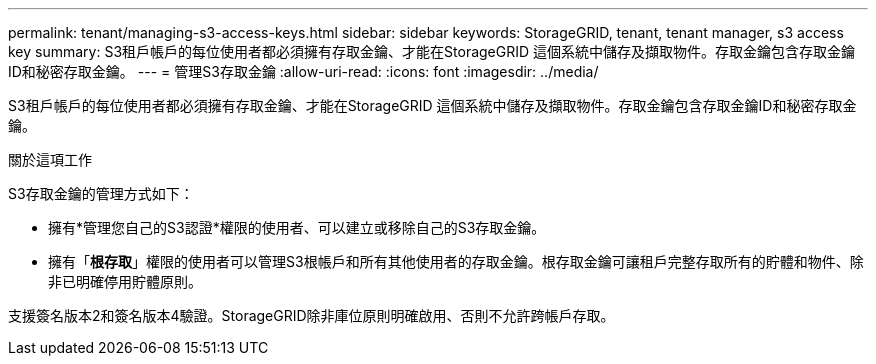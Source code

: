 ---
permalink: tenant/managing-s3-access-keys.html 
sidebar: sidebar 
keywords: StorageGRID, tenant, tenant manager, s3 access key 
summary: S3租戶帳戶的每位使用者都必須擁有存取金鑰、才能在StorageGRID 這個系統中儲存及擷取物件。存取金鑰包含存取金鑰ID和秘密存取金鑰。 
---
= 管理S3存取金鑰
:allow-uri-read: 
:icons: font
:imagesdir: ../media/


[role="lead"]
S3租戶帳戶的每位使用者都必須擁有存取金鑰、才能在StorageGRID 這個系統中儲存及擷取物件。存取金鑰包含存取金鑰ID和秘密存取金鑰。

.關於這項工作
S3存取金鑰的管理方式如下：

* 擁有*管理您自己的S3認證*權限的使用者、可以建立或移除自己的S3存取金鑰。
* 擁有「*根存取*」權限的使用者可以管理S3根帳戶和所有其他使用者的存取金鑰。根存取金鑰可讓租戶完整存取所有的貯體和物件、除非已明確停用貯體原則。


支援簽名版本2和簽名版本4驗證。StorageGRID除非庫位原則明確啟用、否則不允許跨帳戶存取。
